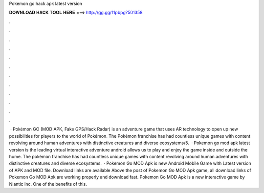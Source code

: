 Pokemon go hack apk latest version

𝐃𝐎𝐖𝐍𝐋𝐎𝐀𝐃 𝐇𝐀𝐂𝐊 𝐓𝐎𝐎𝐋 𝐇𝐄𝐑𝐄 ===> http://gg.gg/11pbpg?501358

.

.

.

.

.

.

.

.

.

.

.

.

 · Pokémon GO (MOD APK, Fake GPS/Hack Radar) is an adventure game that uses AR technology to open up new possibilities for players to the world of Pokémon. The Pokémon franchise has had countless unique games with content revolving around human adventures with distinctive creatures and diverse ecosystems/5.  · Pokemon go mod apk latest version is the leading virtual interactive adventure android  allows us to play and enjoy the game inside and outside the home. The pokémon franchise has had countless unique games with content revolving around human adventures with distinctive creatures and diverse ecosystems.  · Pokemon Go MOD Apk is new Android Mobile Game with Latest version of APK and MOD file. Download links are available Above the post of Pokemon Go MOD Apk game, all download links of Pokemon Go MOD Apk are working properly and download fast. Pokemon Go MOD Apk is a new interactive game by Niantic Inc. One of the benefits of this.